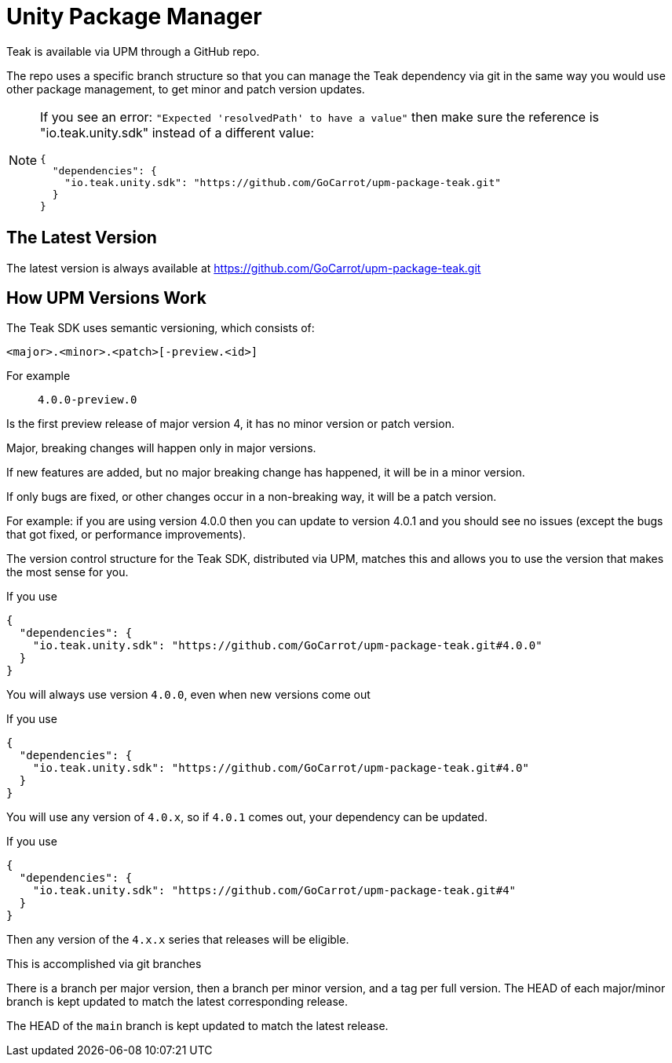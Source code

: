 = Unity Package Manager

Teak is available via UPM through a GitHub repo.

The repo uses a specific branch structure so that you can manage the Teak dependency
via git in the same way you would use other package management, to get
minor and patch version updates.

[NOTE]
====
If you see an error: ``"Expected 'resolvedPath' to have a value"``
then make sure the reference is "io.teak.unity.sdk" instead of a different value:

    {
      "dependencies": {
        "io.teak.unity.sdk": "https://github.com/GoCarrot/upm-package-teak.git"
      }
    }
====

== The Latest Version

The latest version is always available at https://github.com/GoCarrot/upm-package-teak.git

== How UPM Versions Work

The Teak SDK uses semantic versioning, which consists of:

    <major>.<minor>.<patch>[-preview.<id>]

For example:: `4.0.0-preview.0`

Is the first preview release of major version 4, it has no minor version or patch version.

Major, breaking changes will happen only in major versions.

If new features are added, but no major breaking change has happened, it will be in a minor version.

If only bugs are fixed, or other changes occur in a non-breaking way, it will be a patch version.

For example: if you are using version 4.0.0 then you can update to version 4.0.1 and you should see no issues (except the bugs that got fixed, or performance improvements).

The version control structure for the Teak SDK, distributed via UPM, matches this and allows you to use the version that makes the most sense for you.

.If you use
[source, json]
----
{
  "dependencies": {
    "io.teak.unity.sdk": "https://github.com/GoCarrot/upm-package-teak.git#4.0.0"
  }
}
----

You will always use version `4.0.0`, even when new versions come out

.If you use
[source, json]
----
{
  "dependencies": {
    "io.teak.unity.sdk": "https://github.com/GoCarrot/upm-package-teak.git#4.0"
  }
}
----

You will use any version of `4.0.x`, so if `4.0.1` comes out, your dependency can be updated.

.If you use
[source, json]
----
{
  "dependencies": {
    "io.teak.unity.sdk": "https://github.com/GoCarrot/upm-package-teak.git#4"
  }
}
----

Then any version of the `4.x.x` series that releases will be eligible.

This is accomplished via git branches

There is a branch per major version, then a branch per minor version, and a tag per full version. The HEAD of each major/minor branch is kept updated to match the latest corresponding release.

The HEAD of the `main` branch is kept updated to match the latest release.
